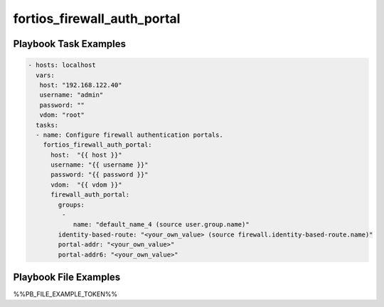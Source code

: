 ============================
fortios_firewall_auth_portal
============================


Playbook Task Examples
----------------------

.. code-block:: yaml

    - hosts: localhost
      vars:
       host: "192.168.122.40"
       username: "admin"
       password: ""
       vdom: "root"
      tasks:
      - name: Configure firewall authentication portals.
        fortios_firewall_auth_portal:
          host:  "{{ host }}"
          username: "{{ username }}"
          password: "{{ password }}"
          vdom:  "{{ vdom }}"
          firewall_auth_portal:
            groups:
             -
                name: "default_name_4 (source user.group.name)"
            identity-based-route: "<your_own_value> (source firewall.identity-based-route.name)"
            portal-addr: "<your_own_value>"
            portal-addr6: "<your_own_value>"



Playbook File Examples
----------------------

%%PB_FILE_EXAMPLE_TOKEN%%

